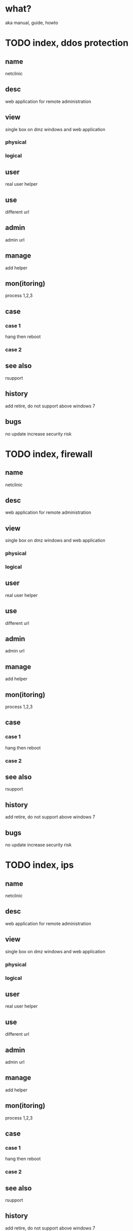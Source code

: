 * what?

aka manual, guide, howto
* TODO index, ddos protection
** name
netclinic

** desc
web application for remote administration

** view
single box on dmz
windows and web application
*** physical
*** logical
** user
real user
helper
** use
different url
** admin
admin url
** manage
add helper
** mon(itoring)
process 1,2,3
** case
*** case 1
hang then reboot
*** case 2
** see also
rsupport
** history
add
retire, do not support above windows 7
** bugs
no update increase security risk
* TODO index, firewall
** name
netclinic

** desc
web application for remote administration

** view
single box on dmz
windows and web application
*** physical
*** logical
** user
real user
helper
** use
different url
** admin
admin url
** manage
add helper
** mon(itoring)
process 1,2,3
** case
*** case 1
hang then reboot
*** case 2
** see also
rsupport
** history
add
retire, do not support above windows 7
** bugs
no update increase security risk
* TODO index, ips
** name
netclinic

** desc
web application for remote administration

** view
single box on dmz
windows and web application
*** physical
*** logical
** user
real user
helper
** use
different url
** admin
admin url
** manage
add helper
** mon(itoring)
process 1,2,3
** case
*** case 1
hang then reboot
*** case 2
** see also
rsupport
** history
add
retire, do not support above windows 7
** bugs
no update increase security risk
* TODO index, waf
** name
netclinic

** desc
web application for remote administration

** view
single box on dmz
windows and web application
*** physical
*** logical
** user
real user
helper
** use
different url
** admin
admin url
** manage
add helper
** mon(itoring)
process 1,2,3
** case
*** case 1
hang then reboot
*** case 2
** see also
rsupport
** history
add
retire, do not support above windows 7
** bugs
no update increase security risk
* TODO index, spam
** name
netclinic

** desc
web application for remote administration

** view
single box on dmz
windows and web application
*** physical
*** logical
** user
real user
helper
** use
different url
** admin
admin url
** manage
add helper
** mon(itoring)
process 1,2,3
** case
*** case 1
hang then reboot
*** case 2
** see also
rsupport
** history
add
retire, do not support above windows 7
** bugs
no update increase security risk
* TODO index, wireless include smartphone data network
** name
netclinic

** desc
web application for remote administration

** view
single box on dmz
windows and web application
*** physical
*** logical
** user
real user
helper
** use
different url
** admin
admin url
** manage
add helper
** mon(itoring)
process 1,2,3
** case
*** case 1
hang then reboot
*** case 2
** see also
rsupport
** history
add
retire, do not support above windows 7
** bugs
no update increase security risk
* TODO index, identity
** name
netclinic

** desc
web application for remote administration

** view
single box on dmz
windows and web application
*** physical
*** logical
** user
real user
helper
** use
different url
** admin
admin url
** manage
add helper
** mon(itoring)
process 1,2,3
** case
*** case 1
hang then reboot
*** case 2
** see also
rsupport
** history
add
retire, do not support above windows 7
** bugs
no update increase security risk
* DONE index, vpn
** name
sslvpn

** desc
sslvpn

** view
web application
single box on dmz and behind firewall
user management application
user information on directory
*** physical
*** logical
** user
real user
** use
url
** admin
admin url
** manage
add user using application
** mon(itoring)
snmp and nagios
** case
*** case 1
memory usage high then reboot
*** case 2
clear cache then restart browser
** see also
ipsec
** history
add
too old, do not support above windows 7 64bit, windows 8
** bugs
no update increase security risk
* TODO index, network dlp without agent
** name
netclinic

** desc
web application for remote administration

** view
single box on dmz
windows and web application
*** physical
*** logical
** user
real user
helper
** use
different url
** admin
admin url
** manage
add helper
** mon(itoring)
process 1,2,3
** case
*** case 1
hang then reboot
*** case 2
** see also
rsupport
** history
add
retire, do not support above windows 7
** bugs
no update increase security risk
* TODO index, endpoint dlp using agent and include smartphone
** name
netclinic

** desc
web application for remote administration

** view
single box on dmz
windows and web application
*** physical
*** logical
** user
real user
helper
** use
different url
** admin
admin url
** manage
add helper
** mon(itoring)
process 1,2,3
** case
*** case 1
hang then reboot
*** case 2
** see also
rsupport
** history
add
retire, do not support above windows 7
** bugs
no update increase security risk
* TODO index, vaccine
** name
netclinic

** desc
web application for remote administration

** view
single box on dmz
windows and web application
*** physical
*** logical
** user
real user
helper
** use
different url
** admin
admin url
** manage
add helper
** mon(itoring)
process 1,2,3
** case
*** case 1
hang then reboot
*** case 2
** see also
rsupport
** history
add
retire, do not support above windows 7
** bugs
no update increase security risk
* TODO index, monitoring using nagios
** name
netclinic

** desc
web application for remote administration

** view
single box on dmz
windows and web application
*** physical
*** logical
** user
real user
helper
** use
different url
** admin
admin url
** manage
add helper
** mon(itoring)
process 1,2,3
** case
*** case 1
hang then reboot
*** case 2
** see also
rsupport
** history
add
retire, do not support above windows 7
** bugs
no update increase security risk

* DONE index, remote support using netclinic
** name
netclinic

** desc
web application for remote administration

** view
single box on dmz
windows and web application
*** physical
*** logical
** user
real user
helper
** use
different url
** admin
admin url
** manage
add helper
** mon(itoring)
process 1,2,3
** case
*** case 1
hang then reboot
*** case 2
** see also
rsupport
** history
add
retire, do not support above windows 7
** bugs
no update increase security risk
